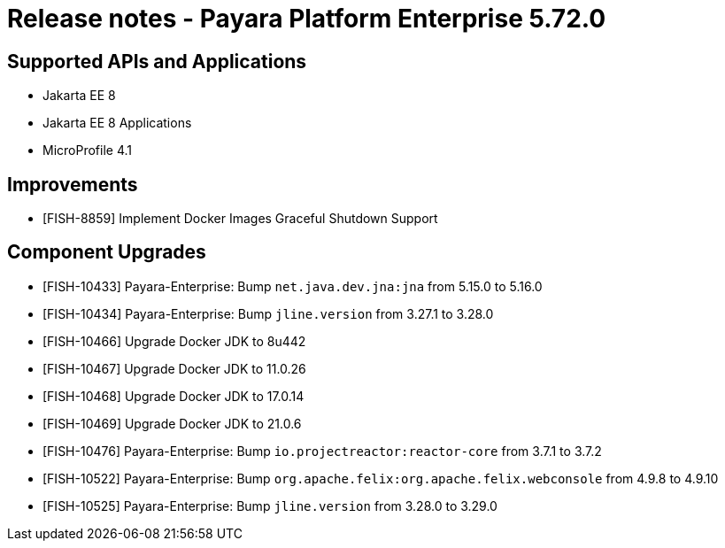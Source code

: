 = Release notes - Payara Platform Enterprise 5.72.0

== Supported APIs and Applications

* Jakarta EE 8
* Jakarta EE 8 Applications
* MicroProfile 4.1

== Improvements
* [FISH-8859] Implement Docker Images Graceful Shutdown Support


== Component Upgrades

* [FISH-10433] Payara-Enterprise: Bump `net.java.dev.jna:jna` from 5.15.0 to 5.16.0

* [FISH-10434] Payara-Enterprise: Bump `jline.version` from 3.27.1 to 3.28.0

* [FISH-10466] Upgrade Docker JDK to 8u442

* [FISH-10467] Upgrade Docker JDK to 11.0.26

* [FISH-10468] Upgrade Docker JDK to 17.0.14

* [FISH-10469] Upgrade Docker JDK to 21.0.6

* [FISH-10476] Payara-Enterprise: Bump `io.projectreactor:reactor-core` from 3.7.1 to 3.7.2

* [FISH-10522] Payara-Enterprise: Bump `org.apache.felix:org.apache.felix.webconsole` from 4.9.8 to 4.9.10

* [FISH-10525] Payara-Enterprise: Bump `jline.version` from 3.28.0 to 3.29.0